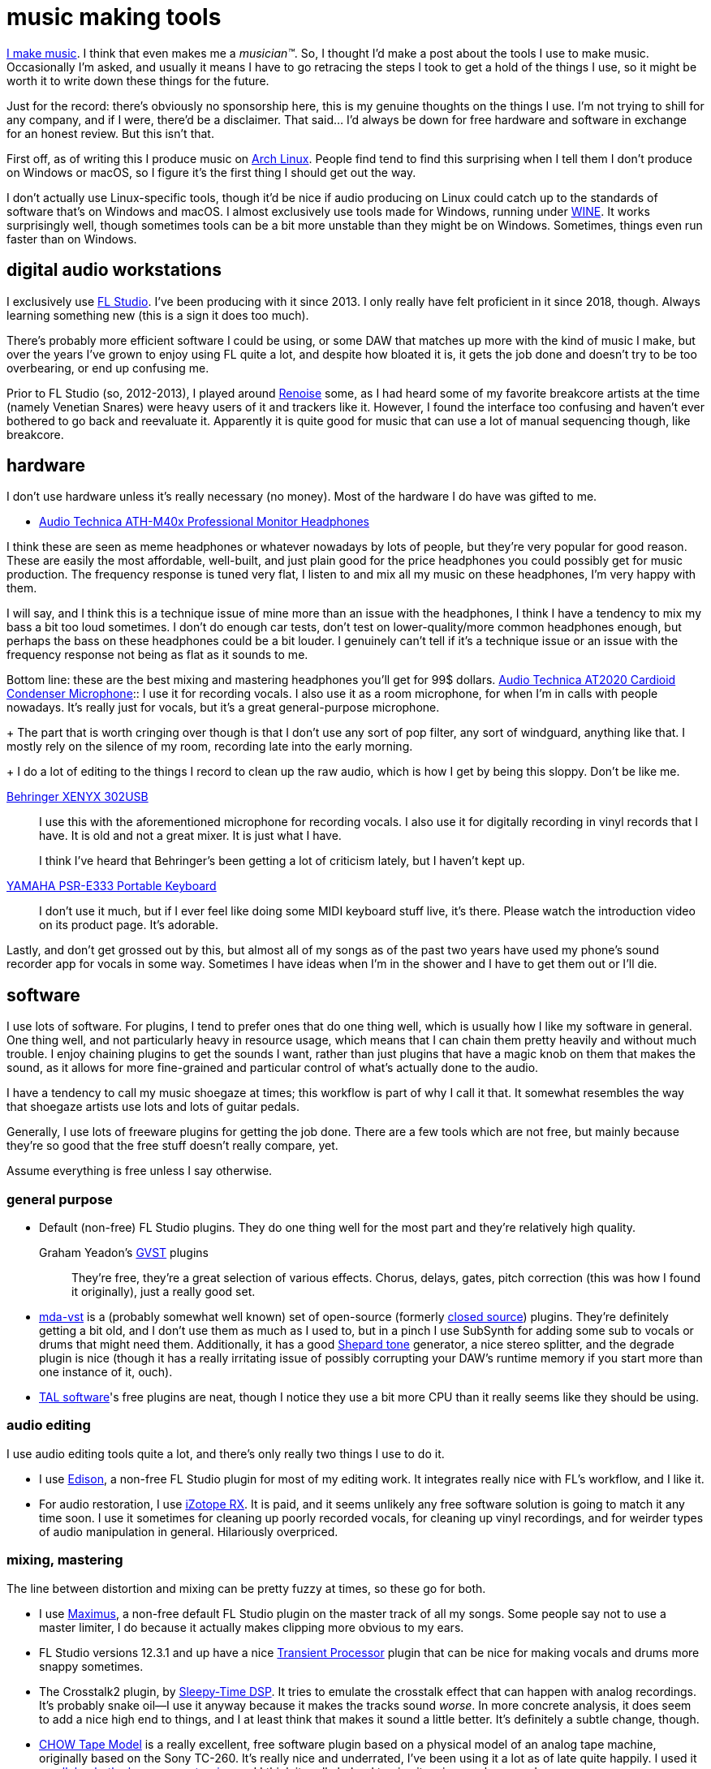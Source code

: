 = music making tools
:description: an overview of the software and hardware I use for making music
:docdate: 2020-12-05

https://somasis.bandcamp.com/[I make music]. I think that even makes me a _musician(TM)_. So, I
thought I'd make a post about the tools I use to make music. Occasionally I'm asked, and usually
it means I have to go retracing the steps I took to get a hold of the things I use, so it might
be worth it to write down these things for the future.

Just for the record: there's obviously no sponsorship here, this is my genuine thoughts on the
things I use. I'm not trying to shill for any company, and if I were, there'd be a disclaimer.
That said... I'd always be down for free hardware and software in exchange for an honest review.
But this isn't that.

First off, as of writing this I produce music on https://archlinux.org[Arch Linux]. People find
tend to find this surprising when I tell them I don't produce on Windows or macOS, so I figure
it's the first thing I should get out the way.

I don't actually use Linux-specific tools, though it'd be nice if audio producing on Linux could
catch up to the standards of software that's on Windows and macOS. I almost exclusively use tools
made for Windows, running under https://www.winehq.org/[WINE]. It works surprisingly well, though
sometimes tools can be a bit more unstable than they might be on Windows. Sometimes, things even
run faster than on Windows.

== digital audio workstations

I exclusively use https://www.image-line.com/fl-studio/[FL Studio]. I've been producing with it
since 2013. I only really have felt proficient in it since 2018, though. Always learning
something new (this is a sign it does too much).

There's probably more efficient software I could be using, or some DAW that matches up more with
the kind of music I make, but over the years I've grown to enjoy using FL quite a lot, and
despite how bloated it is, it gets the job done and doesn't try to be too overbearing, or end up
confusing me.

Prior to FL Studio (so, 2012-2013), I played around https://www.renoise.com/[Renoise] some, as I
had heard some of my favorite breakcore artists at the time (namely Venetian Snares) were heavy
users of it and trackers like it. However, I found the interface too confusing and haven't ever
bothered to go back and reevaluate it. Apparently it is quite good for music that can use a lot
of manual sequencing though, like breakcore.

== hardware

I don't use hardware unless it's really necessary (no money). Most of the hardware I do have was
gifted to me.

* https://www.audio-technica.com/en-us/ath-m40x[Audio Technica ATH-M40x Professional Monitor
Headphones]

I think these are seen as meme headphones or whatever nowadays by lots of people, but they're
very popular for good reason. These are easily the most affordable, well-built, and just plain
good for the price headphones you could possibly get for music production. The frequency response
is tuned very flat, I listen to and mix all my music on these headphones, I'm very happy with
them.

I will say, and I think this is a technique issue of mine more than an issue with the headphones,
I think I have a tendency to mix my bass a bit too loud sometimes. I don't do enough car tests,
don't test on lower-quality/more common headphones enough, but perhaps the bass on these
headphones could be a bit louder. I genuinely can't tell if it's a technique issue or an issue
with the frequency response not being as flat as it sounds to me.

Bottom line: these are the best mixing and mastering headphones you'll get for 99$ dollars.
https://www.audio-technica.com/en-us/at2020[Audio Technica AT2020 Cardioid Condenser Microphone]::
I use it for recording vocals. I also use it as a room microphone, for when I'm in calls with
people nowadays. It's really just for vocals, but it's a great general-purpose microphone.
+
The part that is worth cringing over though is that I don't use any sort of pop filter, any sort
of windguard, anything like that. I mostly rely on the silence of my room, recording late into
the early morning.
+
I do a lot of editing to the things I record to clean up the raw audio, which is how I get by
being this sloppy. Don't be like me.

https://www.behringer.com/product.html?modelCode=P0ADV[Behringer XENYX 302USB]::
+
I use this with the aforementioned microphone for recording vocals. I also use it for digitally
recording in vinyl records that I have. It is old and not a great mixer. It is just what I have.
+
I think I've heard that Behringer's been getting a lot of criticism lately, but I haven't kept up.

https://asia-latinamerica-mea.yamaha.com/en/products/musical_instruments/keyboards/portable_keyboards/psr-e333/index.html[YAMAHA PSR-E333 Portable Keyboard]::
I don't use it much, but if I ever feel like doing some MIDI keyboard stuff live, it's there.
Please watch the introduction video on its product page. It's adorable.

Lastly, and don't get grossed out by this, but almost all of my songs as of the past two years
have used my phone's sound recorder app for vocals in some way. Sometimes I have ideas when I'm
in the shower and I have to get them out or I'll die.

== software

I use lots of software. For plugins, I tend to prefer ones that do one thing well, which is
usually how I like my software in general. One thing well, and not particularly heavy in resource
usage, which means that I can chain them pretty heavily and without much trouble. I enjoy
chaining plugins to get the sounds I want, rather than just plugins that have a magic knob on
them that makes the sound, as it allows for more fine-grained and particular control of what's
actually done to the audio.

I have a tendency to call my music shoegaze at times; this workflow is part of why I call it
that. It somewhat resembles the way that shoegaze artists use lots and lots of guitar pedals.

Generally, I use lots of freeware plugins for getting the job done. There are a few tools which
are not free, but mainly because they're so good that the free stuff doesn't really compare, yet.

Assume everything is free unless I say otherwise.

=== general purpose

* Default (non-free) FL Studio plugins. They do one thing well for the most part and they're
  relatively high quality.

Graham Yeadon's https://www.gvst.co.uk/[GVST] plugins::
  They're free, they're a great selection of various effects. Chorus, delays, gates,
  pitch correction (this was how I found it originally), just a really good set.

* https://sourceforge.net/projects/mda-vst/[mda-vst] is a (probably somewhat well known) set of
  open-source (formerly http://mda.smartelectronix.com/[closed source]) plugins.
  They're definitely getting a bit old, and I don't use them as much as I used to,
  but in a pinch I use SubSynth for adding some sub to vocals or drums that might need them.
  Additionally, it has a good https://en.wikipedia.org/wiki/Shepard_tone[Shepard tone] generator,
  a nice stereo splitter, and the degrade plugin is nice (though it has a really irritating issue of
  possibly corrupting your DAW's runtime memory if you start more than one instance of it, ouch).

* https://tal-software.com/[TAL software]'s free plugins are neat, though I notice they use a bit
  more CPU than it really seems like they should be using.

=== audio editing

I use audio editing tools quite a lot, and there's only really two things I use to do it.

* I use https://www.image-line.com/fl-studio/plugins/edison/[Edison], a non-free FL Studio plugin
  for most of my editing work. It integrates really nice with FL's workflow, and I like it.

* For audio restoration, I use https://www.izotope.com/en/products/rx.html[iZotope RX]. It is
  paid, and it seems unlikely any free software solution is going to match it any time soon. I use
  it sometimes for cleaning up poorly recorded vocals, for cleaning up vinyl recordings, and for
  weirder types of audio manipulation in general. Hilariously overpriced.

=== mixing, mastering

The line between distortion and mixing can be pretty fuzzy at times, so these go for both.

* I use https://www.image-line.com/fl-studio/plugins/maximus/[Maximus], a non-free default FL
  Studio plugin on the master track of all my songs. Some people say not to use a master limiter, I
  do because it actually makes clipping more obvious to my ears.

* FL Studio versions 12.3.1 and up have a nice
  https://www.image-line.com/fl-studio/plugins/transient-processor/[Transient Processor] plugin
  that can be nice for making vocals and drums more snappy sometimes.

* The Crosstalk2 plugin, by
  https://bedroomproducersblog.com/2014/09/20/sleepy-time-dsp/[Sleepy-Time DSP]. It tries to
  emulate the crosstalk effect that can happen with analog recordings. It's probably snake oil--I
  use it anyway because it makes the tracks sound _worse_. In more concrete analysis, it does seem
  to add a nice high end to things, and I at least think that makes it sound a little better. It's
  definitely a subtle change, though.

* https://github.com/jatinchowdhury18/AnalogTapeModel[CHOW Tape Model] is a really excellent,
  free software plugin based on a physical model of an analog tape machine, originally based on the
  Sony TC-260. It's really nice and underrated, I've been using it a lot as of late quite happily.
  I used it on https://somasis.bandcamp.com/track/elk-knob-the-leaves-were-turning[elk knob, the
  leaves were turning] and I think it really helped to give it a nice, analog sound.

=== vocal manipulation

* I use https://www.image-line.com/fl-studio/plugins/NewTone/[NewTone], another (non-free)
  default FL plugin, for pitch tweaking. I use this on my vocals often, though mostly because I
  haven't gotten good enough at singing to hold all the notes I want to hold as stable as I would
  like. It's good though.

* Graham Yeadon's https://www.gvst.co.uk/gsnap.htm[GSnap] plugin. I started using this when I
  first started doing vocals, but I don't use it _that_ much nowadays, mostly because my own
  singing technique has improved enough that it's not really necessary anymore.

* Graham Yeadon's https://www.gvst.co.uk/beta.htm[GForm] plugin. A cool vocal pitch and formant
  shifter, I've used it quite a lot. If you use it lightly and don't mix it to be the main output
  on a vocal track, it can help to bring out some of the higher or lower qualities of your voice in
  a way that is hard to emulate when actually singing.

=== distortion, pitch and time manipulation, glitching, degradation

* http://destroyfx.org/[Destroy FX's plugins]. Scrubby is a nice plugin for time and pitch
  manipulation, and just in general for creating glitchy sounds. Transverb is also pretty cool.
  Actually, all of their plugins are pretty cool. Just check them all out.

* http://magnus.smartelectronix.com/[Magnus' plugins]. Ambience is a nice reverb plugin, I also
  quite like the fact that it has a hold button, to actually hold the wet signal, and prevent the
  reverb from decaying further until you deactivate the button. Really cool function, I wish more
  reverb plugins had that.

* http://bram.smartelectronix.com/plugins.php[Bram's plugins]. Bouncy is a pretty cool plugin,
  but my favorites are http://bram.smartelectronix.com/plugins.php?id=7[Crazy Ivan], which is
  another sort of pitch shifter/time manipulation/distortion plugin,
  http://bram.smartelectronix.com/plugins.php?id=6[SupaTrigga], which is a sort of automatic beat
  slicer.

* https://github.com/Iunusov/LameVST[LameVST] is an open-source plugin that does MP3 compression
  as an effect. I don't use it often, and it causes a significant delay on playback, both realtime
  and on rendering tracks, but it can be cool to use sometimes.

=== synthesizers

* Lots of non-free default FL studio plugins. I don't care. 3xOsc is _God's synthesizer_. I also
  really like using Fruity DX10.

== sampling

My music is very sample-heavy. Manipulating samples is much more fun than synthesizing, to me.
Something that surprises some people is that I generally do not use sample packs. For the most
part, everything I sample is something that I got myself in some form.

'''

That's basically everything I can think to mention right now. Hopefully, this provides some
insight into how I work on things without giving the secret sauce away... :)

'''

*edit 2020-12-07*: Added the headphones I use and a note signifying that this isn't a sponsorship
of any sort, just in case it comes off like that.
